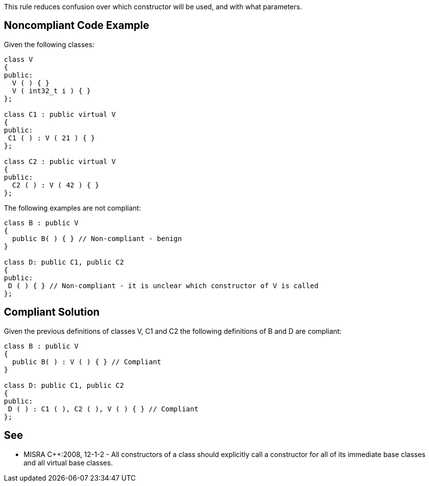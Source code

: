 This rule reduces confusion over which constructor will be used, and with what parameters.

== Noncompliant Code Example

Given the following classes:

----
class V
{
public:
  V ( ) { }
  V ( int32_t i ) { }
};

class C1 : public virtual V
{
public: 
 C1 ( ) : V ( 21 ) { }
};

class C2 : public virtual V
{
public: 
  C2 ( ) : V ( 42 ) { }
};
----
The following examples are not compliant:

----
class B : public V
{
  public B( ) { } // Non-compliant - benign
}

class D: public C1, public C2
{ 
public: 
 D ( ) { } // Non-compliant - it is unclear which constructor of V is called
};
----

== Compliant Solution

Given the previous definitions of classes V, C1 and C2 the following definitions of B and D are compliant:

----
class B : public V
{
  public B( ) : V ( ) { } // Compliant
}

class D: public C1, public C2 
{ 
public: 
 D ( ) : C1 ( ), C2 ( ), V ( ) { } // Compliant
};
----

== See

* MISRA {cpp}:2008, 12-1-2 - All constructors of a class should explicitly call a constructor for all of its immediate base classes and all virtual base classes.

